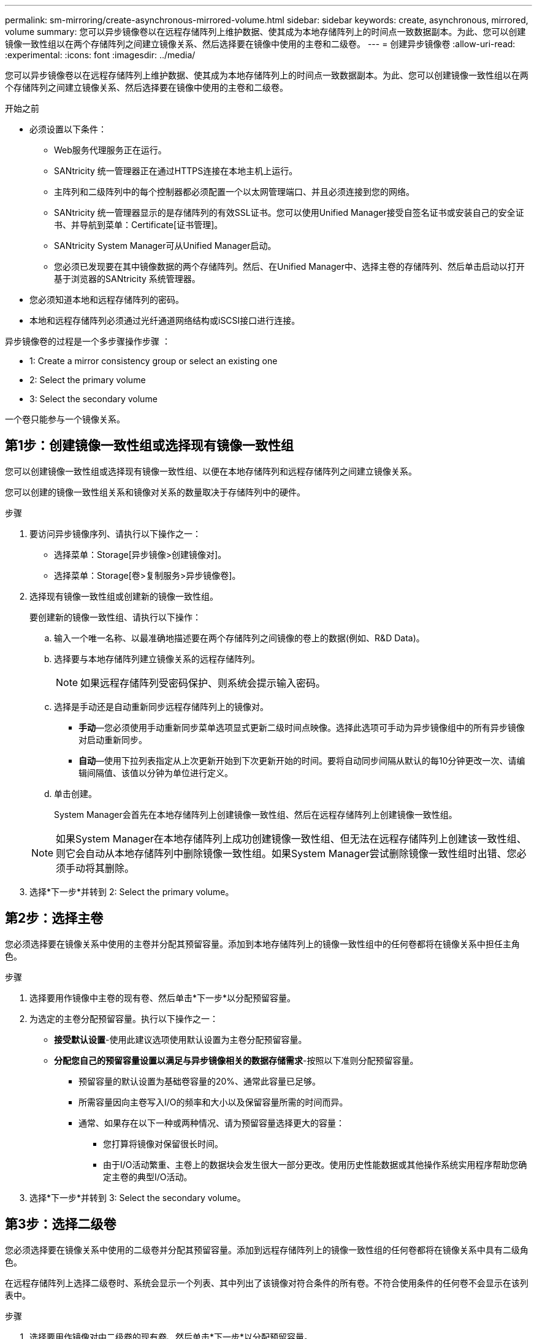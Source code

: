 ---
permalink: sm-mirroring/create-asynchronous-mirrored-volume.html 
sidebar: sidebar 
keywords: create, asynchronous, mirrored, volume 
summary: 您可以异步镜像卷以在远程存储阵列上维护数据、使其成为本地存储阵列上的时间点一致数据副本。为此、您可以创建镜像一致性组以在两个存储阵列之间建立镜像关系、然后选择要在镜像中使用的主卷和二级卷。 
---
= 创建异步镜像卷
:allow-uri-read: 
:experimental: 
:icons: font
:imagesdir: ../media/


[role="lead"]
您可以异步镜像卷以在远程存储阵列上维护数据、使其成为本地存储阵列上的时间点一致数据副本。为此、您可以创建镜像一致性组以在两个存储阵列之间建立镜像关系、然后选择要在镜像中使用的主卷和二级卷。

.开始之前
* 必须设置以下条件：
+
** Web服务代理服务正在运行。
** SANtricity 统一管理器正在通过HTTPS连接在本地主机上运行。
** 主阵列和二级阵列中的每个控制器都必须配置一个以太网管理端口、并且必须连接到您的网络。
** SANtricity 统一管理器显示的是存储阵列的有效SSL证书。您可以使用Unified Manager接受自签名证书或安装自己的安全证书、并导航到菜单：Certificate[证书管理]。
** SANtricity System Manager可从Unified Manager启动。
** 您必须已发现要在其中镜像数据的两个存储阵列。然后、在Unified Manager中、选择主卷的存储阵列、然后单击启动以打开基于浏览器的SANtricity 系统管理器。


* 您必须知道本地和远程存储阵列的密码。
* 本地和远程存储阵列必须通过光纤通道网络结构或iSCSI接口进行连接。


异步镜像卷的过程是一个多步骤操作步骤 ：

*  1: Create a mirror consistency group or select an existing one
*  2: Select the primary volume
*  3: Select the secondary volume


一个卷只能参与一个镜像关系。



== 第1步：创建镜像一致性组或选择现有镜像一致性组

[role="lead"]
您可以创建镜像一致性组或选择现有镜像一致性组、以便在本地存储阵列和远程存储阵列之间建立镜像关系。

您可以创建的镜像一致性组关系和镜像对关系的数量取决于存储阵列中的硬件。

.步骤
. 要访问异步镜像序列、请执行以下操作之一：
+
** 选择菜单：Storage[异步镜像>创建镜像对]。
** 选择菜单：Storage[卷>复制服务>异步镜像卷]。


. 选择现有镜像一致性组或创建新的镜像一致性组。
+
要创建新的镜像一致性组、请执行以下操作：

+
.. 输入一个唯一名称、以最准确地描述要在两个存储阵列之间镜像的卷上的数据(例如、R&D Data)。
.. 选择要与本地存储阵列建立镜像关系的远程存储阵列。
+
[NOTE]
====
如果远程存储阵列受密码保护、则系统会提示输入密码。

====
.. 选择是手动还是自动重新同步远程存储阵列上的镜像对。
+
*** *手动*—您必须使用手动重新同步菜单选项显式更新二级时间点映像。选择此选项可手动为异步镜像组中的所有异步镜像对启动重新同步。
*** *自动*—使用下拉列表指定从上次更新开始到下次更新开始的时间。要将自动同步间隔从默认的每10分钟更改一次、请编辑间隔值、该值以分钟为单位进行定义。


.. 单击创建。
+
System Manager会首先在本地存储阵列上创建镜像一致性组、然后在远程存储阵列上创建镜像一致性组。

+
[NOTE]
====
如果System Manager在本地存储阵列上成功创建镜像一致性组、但无法在远程存储阵列上创建该一致性组、则它会自动从本地存储阵列中删除镜像一致性组。如果System Manager尝试删除镜像一致性组时出错、您必须手动将其删除。

====


. 选择*下一步*并转到  2: Select the primary volume。




== 第2步：选择主卷

[role="lead"]
您必须选择要在镜像关系中使用的主卷并分配其预留容量。添加到本地存储阵列上的镜像一致性组中的任何卷都将在镜像关系中担任主角色。

.步骤
. 选择要用作镜像中主卷的现有卷、然后单击*下一步*以分配预留容量。
. 为选定的主卷分配预留容量。执行以下操作之一：
+
** *接受默认设置*-使用此建议选项使用默认设置为主卷分配预留容量。
** *分配您自己的预留容量设置以满足与异步镜像相关的数据存储需求*-按照以下准则分配预留容量。
+
*** 预留容量的默认设置为基础卷容量的20%、通常此容量已足够。
*** 所需容量因向主卷写入I/O的频率和大小以及保留容量所需的时间而异。
*** 通常、如果存在以下一种或两种情况、请为预留容量选择更大的容量：
+
**** 您打算将镜像对保留很长时间。
**** 由于I/O活动繁重、主卷上的数据块会发生很大一部分更改。使用历史性能数据或其他操作系统实用程序帮助您确定主卷的典型I/O活动。






. 选择*下一步*并转到  3: Select the secondary volume。




== 第3步：选择二级卷

[role="lead"]
您必须选择要在镜像关系中使用的二级卷并分配其预留容量。添加到远程存储阵列上的镜像一致性组的任何卷都将在镜像关系中具有二级角色。

在远程存储阵列上选择二级卷时、系统会显示一个列表、其中列出了该镜像对符合条件的所有卷。不符合使用条件的任何卷不会显示在该列表中。

.步骤
. 选择要用作镜像对中二级卷的现有卷、然后单击*下一步*以分配预留容量。
. 为选定的二级卷分配预留容量。执行以下操作之一：
+
** *接受默认设置*-使用此建议选项以默认设置为二级卷分配预留容量。
** *分配您自己的预留容量设置以满足与异步镜像相关的数据存储需求*-按照以下准则分配预留容量。
+
*** 预留容量的默认设置为基础卷容量的20%、通常此容量已足够。
*** 所需容量因向主卷写入I/O的频率和大小以及保留容量所需的时间而异。
*** 通常、如果存在以下一种或两种情况、请为预留容量选择更大的容量：
+
**** 您打算将镜像对保留很长时间。
**** 由于I/O活动繁重、主卷上的数据块会发生很大一部分更改。使用历史性能数据或其他操作系统实用程序帮助您确定主卷的典型I/O活动。






. 选择*完成*以完成异步镜像序列。


System Manager将执行以下操作：

* 开始在本地存储阵列和远程存储阵列之间进行初始同步。
* 如果要镜像的卷是精简卷、则在初始同步期间、只会将配置的块(已分配容量而不是报告的容量)传输到二级卷。这样可以减少完成初始同步所需传输的数据量。
* 在本地存储阵列和远程存储阵列上为镜像对创建预留容量。

